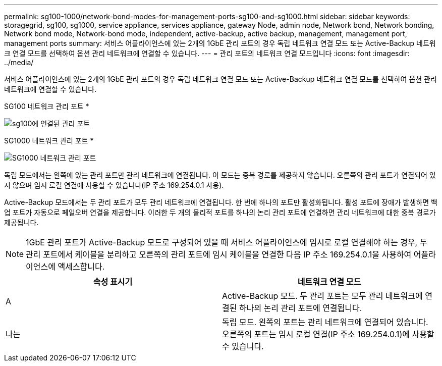 ---
permalink: sg100-1000/network-bond-modes-for-management-ports-sg100-and-sg1000.html 
sidebar: sidebar 
keywords: storagegrid, sg100, sg1000, service appliance, services appliance, gateway Node, admin node, Network bond, Network bonding, Network bond mode, Network-bond mode, independent, active-backup, active backup, management, management port, management ports 
summary: 서비스 어플라이언스에 있는 2개의 1GbE 관리 포트의 경우 독립 네트워크 연결 모드 또는 Active-Backup 네트워크 연결 모드를 선택하여 옵션 관리 네트워크에 연결할 수 있습니다. 
---
= 관리 포트의 네트워크 연결 모드입니다
:icons: font
:imagesdir: ../media/


[role="lead"]
서비스 어플라이언스에 있는 2개의 1GbE 관리 포트의 경우 독립 네트워크 연결 모드 또는 Active-Backup 네트워크 연결 모드를 선택하여 옵션 관리 네트워크에 연결할 수 있습니다.

SG100 네트워크 관리 포트 *

image::../media/sg100_bonded_management_ports.png[sg100에 연결된 관리 포트]

SG1000 네트워크 관리 포트 *

image::../media/sg1000_bonded_management_ports.png[SG1000 네트워크 관리 포트]

독립 모드에서는 왼쪽에 있는 관리 포트만 관리 네트워크에 연결됩니다. 이 모드는 중복 경로를 제공하지 않습니다. 오른쪽의 관리 포트가 연결되어 있지 않으며 임시 로컬 연결에 사용할 수 있습니다(IP 주소 169.254.0.1 사용).

Active-Backup 모드에서는 두 관리 포트가 모두 관리 네트워크에 연결됩니다. 한 번에 하나의 포트만 활성화됩니다. 활성 포트에 장애가 발생하면 백업 포트가 자동으로 페일오버 연결을 제공합니다. 이러한 두 개의 물리적 포트를 하나의 논리 관리 포트에 연결하면 관리 네트워크에 대한 중복 경로가 제공됩니다.


NOTE: 1GbE 관리 포트가 Active-Backup 모드로 구성되어 있을 때 서비스 어플라이언스에 임시로 로컬 연결해야 하는 경우, 두 관리 포트에서 케이블을 분리하고 오른쪽의 관리 포트에 임시 케이블을 연결한 다음 IP 주소 169.254.0.1을 사용하여 어플라이언스에 액세스합니다.

|===
| 속성 표시기 | 네트워크 연결 모드 


 a| 
A
 a| 
Active-Backup 모드. 두 관리 포트는 모두 관리 네트워크에 연결된 하나의 논리 관리 포트에 연결됩니다.



 a| 
나는
 a| 
독립 모드. 왼쪽의 포트는 관리 네트워크에 연결되어 있습니다. 오른쪽의 포트는 임시 로컬 연결(IP 주소 169.254.0.1)에 사용할 수 있습니다.

|===